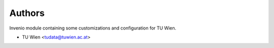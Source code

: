 ..
    Copyright (C) 2020 - 2021 TU Wien.

    Invenio-Config-TUW is free software; you can redistribute it and/or
    modify it under the terms of the MIT License; see LICENSE file for more
    details.

Authors
=======

Invenio module containing some customizations and configuration for TU Wien.

- TU Wien <tudata@tuwien.ac.at>
